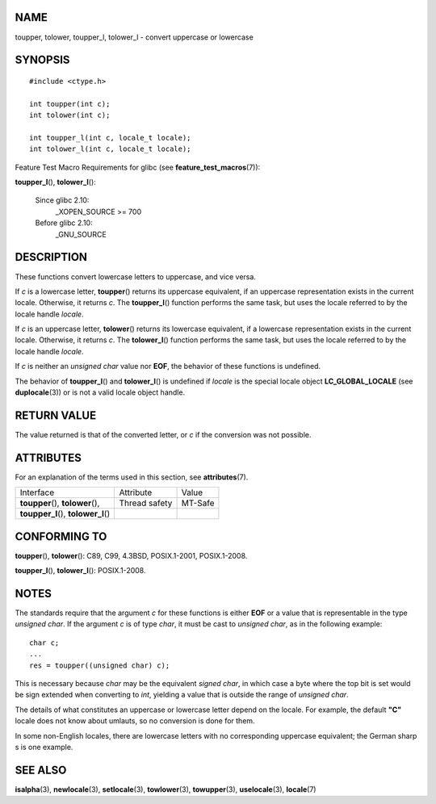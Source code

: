NAME
====

toupper, tolower, toupper_l, tolower_l - convert uppercase or lowercase

SYNOPSIS
========

::

   #include <ctype.h>

   int toupper(int c);
   int tolower(int c);

   int toupper_l(int c, locale_t locale);
   int tolower_l(int c, locale_t locale);

Feature Test Macro Requirements for glibc (see
**feature_test_macros**\ (7)):

**toupper_l**\ (), **tolower_l**\ ():

   Since glibc 2.10:
      \_XOPEN_SOURCE >= 700

   Before glibc 2.10:
      \_GNU_SOURCE

DESCRIPTION
===========

These functions convert lowercase letters to uppercase, and vice versa.

If *c* is a lowercase letter, **toupper**\ () returns its uppercase
equivalent, if an uppercase representation exists in the current locale.
Otherwise, it returns *c*. The **toupper_l**\ () function performs the
same task, but uses the locale referred to by the locale handle
*locale*.

If *c* is an uppercase letter, **tolower**\ () returns its lowercase
equivalent, if a lowercase representation exists in the current locale.
Otherwise, it returns *c*. The **tolower_l**\ () function performs the
same task, but uses the locale referred to by the locale handle
*locale*.

If *c* is neither an *unsigned char* value nor **EOF**, the behavior of
these functions is undefined.

The behavior of **toupper_l**\ () and **tolower_l**\ () is undefined if
*locale* is the special locale object **LC_GLOBAL_LOCALE** (see
**duplocale**\ (3)) or is not a valid locale object handle.

RETURN VALUE
============

The value returned is that of the converted letter, or *c* if the
conversion was not possible.

ATTRIBUTES
==========

For an explanation of the terms used in this section, see
**attributes**\ (7).

==================================== ============= =======
Interface                            Attribute     Value
**toupper**\ (), **tolower**\ (),    Thread safety MT-Safe
**toupper_l**\ (), **tolower_l**\ ()               
==================================== ============= =======

CONFORMING TO
=============

**toupper**\ (), **tolower**\ (): C89, C99, 4.3BSD, POSIX.1-2001,
POSIX.1-2008.

**toupper_l**\ (), **tolower_l**\ (): POSIX.1-2008.

NOTES
=====

The standards require that the argument *c* for these functions is
either **EOF** or a value that is representable in the type *unsigned
char*. If the argument *c* is of type *char*, it must be cast to
*unsigned char*, as in the following example:

::

   char c;
   ...
   res = toupper((unsigned char) c);

This is necessary because *char* may be the equivalent *signed char*, in
which case a byte where the top bit is set would be sign extended when
converting to *int*, yielding a value that is outside the range of
*unsigned char*.

The details of what constitutes an uppercase or lowercase letter depend
on the locale. For example, the default **"C"** locale does not know
about umlauts, so no conversion is done for them.

In some non-English locales, there are lowercase letters with no
corresponding uppercase equivalent; the German sharp s is one example.

SEE ALSO
========

**isalpha**\ (3), **newlocale**\ (3), **setlocale**\ (3),
**towlower**\ (3), **towupper**\ (3), **uselocale**\ (3),
**locale**\ (7)
